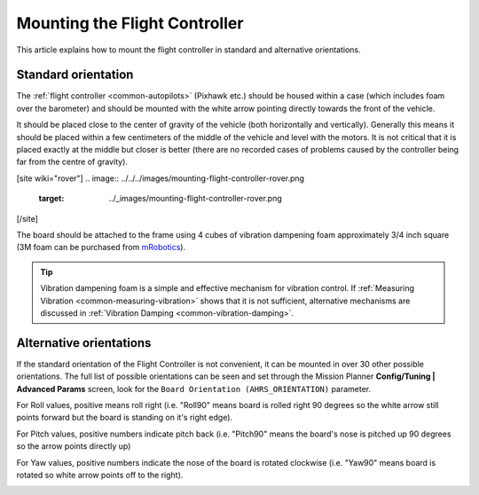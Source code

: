 .. _common-mounting-the-flight-controller:

==============================
Mounting the Flight Controller
==============================

This article explains how to mount the flight controller in standard and
alternative orientations.

Standard orientation
====================

The :ref:`flight controller <common-autopilots>` (Pixhawk etc.) should be
housed within a case (which includes foam over the barometer) and should
be mounted with the white arrow pointing directly towards the front of
the vehicle.

It should be placed close to the center of gravity of the vehicle (both
horizontally and vertically).  Generally this means it should be placed
within a few centimeters of the middle of the vehicle and level with the
motors.  It is not critical that it is placed exactly at the middle but
closer is better (there are no recorded cases of problems caused by the
controller being far from the centre of gravity).

[site wiki="rover"]
.. image:: ../../../images/mounting-flight-controller-rover.png
    :target: ../_images/mounting-flight-controller-rover.png
[/site]

The board should be attached to the frame using 4 cubes of vibration
dampening foam approximately 3/4 inch square (3M foam can be purchased from `mRobotics <https://store.mrobotics.io/product-p/mro-pxfoams-mr.htm>`__).

.. image:: ../../../images/pixhawk-back-4-corners-foam.jpg
    :target: ../_images/pixhawk-back-4-corners-foam.jpg
    :width: 300px

.. tip::

   Vibration dampening foam is a simple and effective mechanism for
   vibration control. If :ref:`Measuring Vibration <common-measuring-vibration>` shows that it is not
   sufficient, alternative mechanisms are discussed in :ref:`Vibration Damping <common-vibration-damping>`.

Alternative orientations
========================

If the standard orientation of the Flight Controller is not convenient, it
can be mounted in over 30 other possible orientations.  The full list of
possible orientations can be seen and set through the Mission Planner
**Config/Tuning \| Advanced Params** screen, look for the
``Board Orientation (AHRS_ORIENTATION)`` parameter.

For Roll values, positive means roll right (i.e. "Roll90" means board is
rolled right 90 degrees so the white arrow still points forward but the
board is standing on it's right edge).

For Pitch values, positive numbers indicate pitch back (i.e. "Pitch90"
means the board's nose is pitched up 90 degrees so the arrow points
directly up)

For Yaw values, positive numbers indicate the nose of the board is
rotated clockwise (i.e. "Yaw90" means board is rotated so white arrow
points off to the right).

.. image:: ../../../images/MountingToFrame_MPBoardOrientation.png
    :target: ../_images/MountingToFrame_MPBoardOrientation.png
